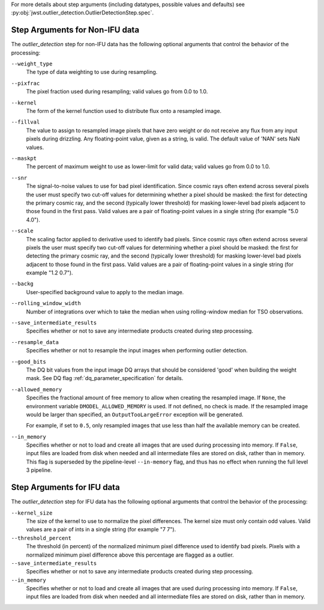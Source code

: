 .. _outlier_detection_step_args:

For more details about step arguments (including datatypes, possible values
and defaults) see :py:obj:`jwst.outlier_detection.OutlierDetectionStep.spec`.

Step Arguments for Non-IFU data
===============================
The `outlier_detection` step for non-IFU data has the following optional arguments
that control the behavior of the processing:

``--weight_type``
  The type of data weighting to use during resampling.

``--pixfrac``
  The pixel fraction used during resampling;
  valid values go from 0.0 to 1.0.

``--kernel``
  The form of the kernel function used to distribute flux onto a
  resampled image.

``--fillval``
  The value to assign to resampled image pixels that have zero weight or
  do not receive any flux from any input pixels during drizzling.
  Any floating-point value, given as a string, is valid.
  The default value of 'NAN' sets NaN values.

``--maskpt``
  The percent of maximum weight to use as lower-limit for valid data;
  valid values go from 0.0 to 1.0.

``--snr``
  The signal-to-noise values to use for bad pixel identification.
  Since cosmic rays often extend across several pixels the user
  must specify two cut-off values for determining whether a pixel should
  be masked: the first for detecting the primary cosmic ray, and the
  second (typically lower threshold) for masking lower-level bad pixels
  adjacent to those found in the first pass.  Valid values are a pair of
  floating-point values in a single string (for example "5.0 4.0").

``--scale``
  The scaling factor applied to derivative used to identify bad pixels.
  Since cosmic rays often extend across several pixels the user
  must specify two cut-off values for determining whether a pixel should
  be masked: the first for detecting the primary cosmic ray, and the
  second (typically lower threshold) for masking lower-level bad pixels
  adjacent to those found in the first pass.  Valid values are a pair of
  floating-point values in a single string (for example "1.2 0.7").

``--backg``
  User-specified background value to apply to the median image.

``--rolling_window_width``
  Number of integrations over which to take the median when using rolling-window
  median for TSO observations.

``--save_intermediate_results``
  Specifies whether or not to save any intermediate products created
  during step processing.

``--resample_data``
  Specifies whether or not to resample the input images when
  performing outlier detection.

``--good_bits``
  The DQ bit values from the input image DQ arrays
  that should be considered 'good' when building the weight mask. See
  DQ flag :ref:`dq_parameter_specification` for details.

``--allowed_memory``
  Specifies the fractional amount of
  free memory to allow when creating the resampled image. If ``None``, the
  environment variable ``DMODEL_ALLOWED_MEMORY`` is used. If not defined, no
  check is made. If the resampled image would be larger than specified, an
  ``OutputTooLargeError`` exception will be generated.

  For example, if set to ``0.5``, only resampled images that use less than half
  the available memory can be created.

``--in_memory``
  Specifies whether or not to load and create all images that are used during
  processing into memory. If ``False``, input files are loaded from disk when
  needed and all intermediate files are stored on disk, rather than in memory.
  This flag is superseded by the pipeline-level ``--in-memory`` flag, and thus
  has no effect when running the full level 3 pipeline.

Step Arguments for IFU data
===========================
The `outlier_detection` step for IFU data has the following optional arguments
that control the behavior of the processing:

``--kernel_size``
  The size of the kernel to use to normalize the pixel differences. The kernel size
  must only contain odd values. Valid values are a pair of ints in a single string
  (for example "7 7").

``--threshold_percent``
  The threshold (in percent) of the normalized minimum pixel difference used to identify bad pixels.
  Pixels with   a normalized minimum pixel difference above this percentage are flagged as a outlier.

``--save_intermediate_results``
  Specifies whether or not to save any intermediate products created
  during step processing.

``--in_memory``
  Specifies whether or not to load and create all images that are used during
  processing into memory. If ``False``, input files are loaded from disk when
  needed and all intermediate files are stored on disk, rather than in memory.
